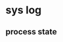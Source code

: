 * sys log 
** process state
   [[file:img][https://github.com/vg0x00/log/blob/master/tech/sys/processor_state.png]]
